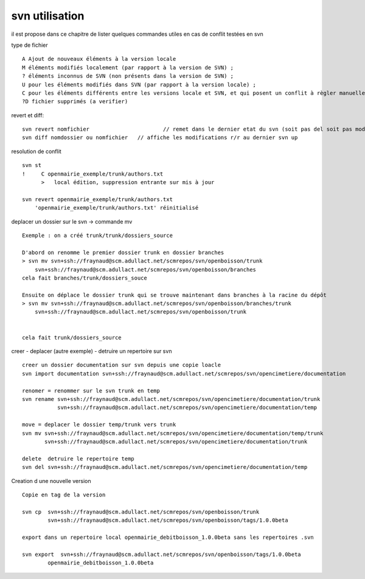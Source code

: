 .. _svn_utilisation:

###############
svn utilisation
###############

il est propose dans ce chapitre de lister quelques  commandes utiles
en cas de conflit testées en svn

type de fichier ::

    A Ajout de nouveaux éléments à la version locale
    M éléments modifiés localement (par rapport à la version de SVN) ;
    ? éléments inconnus de SVN (non présents dans la version de SVN) ;
    U pour les éléments modifiés dans SVN (par rapport à la version locale) ;
    C pour les éléments différents entre les versions locale et SVN, et qui posent un conflit à règler manuellement.
    ?D fichier supprimés (a verifier)

revert et diff::

    svn revert nomfichier 			// remet dans le dernier etat du svn (soit pas del soit pas modifier)
    svn diff nomdossier ou nomfichier 	// affiche les modifications r/r au dernier svn up
	

resolution de conflit ::

    svn st
    !     C openmairie_exemple/trunk/authors.txt
          >   local édition, suppression entrante sur mis à jour
    
    svn revert openmairie_exemple/trunk/authors.txt
        'openmairie_exemple/trunk/authors.txt' réinitialisé

deplacer un dossier sur le svn -> commande mv ::

    Exemple : on a créé trunk/trunk/dossiers_source
    
    D'abord on renomme le premier dossier trunk en dossier branches
    > svn mv svn+ssh://fraynaud@scm.adullact.net/scmrepos/svn/openboisson/trunk
        svn+ssh://fraynaud@scm.adullact.net/scmrepos/svn/openboisson/branches
    cela fait branches/trunk/dossiers_souce
    
    Ensuite on déplace le dossier trunk qui se trouve maintenant dans branches à la racine du dépôt
    > svn mv svn+ssh://fraynaud@scm.adullact.net/scmrepos/svn/openboisson/branches/trunk
        svn+ssh://fraynaud@scm.adullact.net/scmrepos/svn/openboisson/trunk
    

    cela fait trunk/dossiers_source

creer - deplacer (autre exemple) - detruire un repertoire sur svn ::

    creer un dossier documentation sur svn depuis une copie loacle
    svn import documentation svn+ssh://fraynaud@scm.adullact.net/scmrepos/svn/opencimetiere/documentation

    renomer = renommer sur le svn trunk en temp
    svn rename svn+ssh://fraynaud@scm.adullact.net/scmrepos/svn/opencimetiere/documentation/trunk
               svn+ssh://fraynaud@scm.adullact.net/scmrepos/svn/opencimetiere/documentation/temp

    move = deplacer le dossier temp/trunk vers trunk
    svn mv svn+ssh://fraynaud@scm.adullact.net/scmrepos/svn/opencimetiere/documentation/temp/trunk
           svn+ssh://fraynaud@scm.adullact.net/scmrepos/svn/opencimetiere/documentation/trunk

    delete  detruire le repertoire temp
    svn del svn+ssh://fraynaud@scm.adullact.net/scmrepos/svn/opencimetiere/documentation/temp


Creation d une nouvelle version ::

    Copie en tag de la version

    svn cp  svn+ssh://fraynaud@scm.adullact.net/scmrepos/svn/openboisson/trunk
            svn+ssh://fraynaud@scm.adullact.net/scmrepos/svn/openboisson/tags/1.0.0beta

    export dans un repertoire local openmairie_debitboisson_1.0.0beta sans les repertoires .svn

    svn export  svn+ssh://fraynaud@scm.adullact.net/scmrepos/svn/openboisson/tags/1.0.0beta
            openmairie_debitboisson_1.0.0beta

